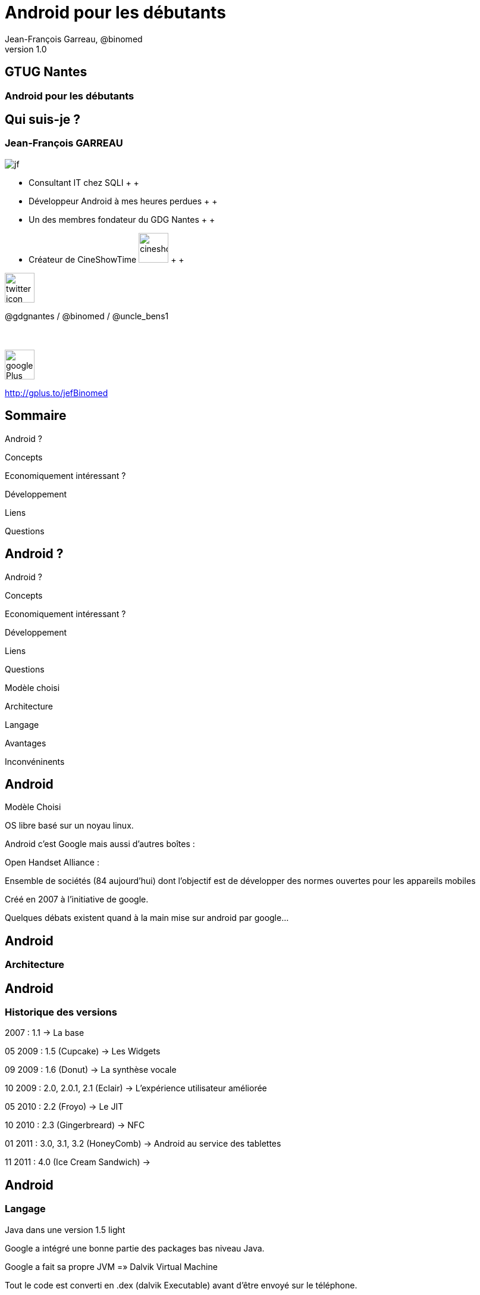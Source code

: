 //
// Génération
//
// dzslides sans embarquer les ressources
// asciidoc <nomfichier>.asciidoc
//
// dzslides en embarquant les ressources
// asciidoc -a data-uri -a linkcss! <nomfichier>.asciidoc
= Android pour les débutants
Jean-François Garreau, @binomed
v1.0
//:doctitle: Titre de la présentation, sans mise en avant de texte sous différentes formes.
//:author: Jean-François Garreau, @binomed, V1.0, Janvier 2013
:title: Android pour les débutants
:subtitle: A la découverte du nouveau framework
:description: Présentation du framework android
:copyright: Copyright 2013 SQLI
//:website: TBD
//:slidesurl: TBD
// à remplacer par le chemin relatif de notre path d'image
//:imagesdir: 
:backend: dzslides
:linkcss: true
:dzslides-style: sqli
:dzslides-transition: fade
:dzslides-highlight: github
:dzslides-autoplay: 0
// disable syntax highlighting unless turned on explicitly
:syntax: no-highlight
:sqli-custom-css: css/custom.css

== GTUG Nantes

=== Android pour les débutants

//    _____   _   _   _______   _____     ____  
//   |_   _| | \ | | |__   __| |  __ \   / __ \ 
//     | |   |  \| |    | |    | |__) | | |  | |
//     | |   | . ` |    | |    |  _  /  | |  | |
//    _| |_  | |\  |    | |    | | \ \  | |__| |
//   |_____| |_| \_|    |_|    |_|  \_\  \____/ 
//                                              
//        


== Qui suis-je ?

===  Jean-François GARREAU

image::images/jf.png[role="float-left"]


* Consultant IT chez SQLI
 +
 +
* Développeur Android à mes heures perdues
 +
 +
* Un des membres fondateur du GDG Nantes
 +
 +

* Créateur de CineShowTime  image:images/cineshowtime.png[width="50"]
 +
 +

image::images/twitter-icon.png[width="50", role="float-left"]

@gdgnantes / @binomed / @uncle_bens1
 +
 +
 +

image::images/google-Plus-icon.png[width="50",role="float-left"]

http://gplus.to/jefBinomed



//     _____    ____    __  __   __  __              _____   _____    ______ 
//    / ____|  / __ \  |  \/  | |  \/  |     /\     |_   _| |  __ \  |  ____|
//   | (___   | |  | | | \  / | | \  / |    /  \      | |   | |__) | | |__   
//    \___ \  | |  | | | |\/| | | |\/| |   / /\ \     | |   |  _  /  |  __|  
//    ____) | | |__| | | |  | | | |  | |  / ____ \   _| |_  | | \ \  | |____ 
//   |_____/   \____/  |_|  |_| |_|  |_| /_/    \_\ |_____| |_|  \_\ |______|
//                                                                           
//      


== Sommaire

Android ?

Concepts

Economiquement intéressant ?

Développement

Liens

Questions


//               _   _   _____    _____     ____    _____   _____  
//       /\     | \ | | |  __ \  |  __ \   / __ \  |_   _| |  __ \ 
//      /  \    |  \| | | |  | | | |__) | | |  | |   | |   | |  | |
//     / /\ \   | . ` | | |  | | |  _  /  | |  | |   | |   | |  | |
//    / ____ \  | |\  | | |__| | | | \ \  | |__| |  _| |_  | |__| |
//   /_/    \_\ |_| \_| |_____/  |_|  \_\  \____/  |_____| |_____/ 
//                                                                 
//   

== Android ?

Android ?

Concepts

Economiquement intéressant ?

Développement

Liens

Questions



[NOTES]
====
Modèle choisi

Architecture

Langage

Avantages 

Inconvéninents
====


== Android

Modèle Choisi

OS libre basé sur un noyau linux.

Android c’est Google mais aussi d’autres boîtes : 

Open Handset Alliance : 

Ensemble de sociétés (84 aujourd’hui) dont l’objectif est de développer des normes ouvertes pour les appareils mobiles

Créé en 2007 à l’initiative de google.

[NOTES]
====
Quelques débats existent quand à la main mise sur android par google…
====



== Android

=== Architecture



== Android

=== Historique des versions

2007 : 1.1 → La base

05 2009 : 1.5 (Cupcake) → Les Widgets

09 2009 : 1.6 (Donut) → La synthèse vocale

10 2009 : 2.0, 2.0.1, 2.1 (Eclair) → L'expérience utilisateur améliorée

05 2010 : 2.2 (Froyo) → Le JIT

10 2010 : 2.3 (Gingerbreard) → NFC

01 2011 : 3.0, 3.1, 3.2 (HoneyComb) → Android au service des tablettes

11 2011 : 4.0 (Ice Cream Sandwich) → 


== Android

=== Langage

Java dans une version 1.5 light

Google a intégré une bonne partie des packages bas niveau Java.

Google a fait sa propre JVM =» Dalvik Virtual Machine

Tout le code est converti en .dex (dalvik Executable) avant d’être envoyé sur le téléphone.

[NOTES]
====
Il existe aussi la possibilité de coder en php via un framework externe ASE (ajoute un interpreteur)

sinon google autorise avec le NDK du developpement C C++

Il existe aussi la possibilité de coder e,n C# avec mono android (dispo depuis peu pour android 4.0)

Sinon des solutions comme PhoneGap ou HTML5 via une webview !
====



== Android

=== Avantages

Android est libre et en Java

De plus en plus de frameworks sont compatibles Android 

REST

Xstream

Spring

…

Le monde Java est très riche en tutoriels en tout genre.

Google travaille activement à enrichir le framework



== Android

=== Inconvénients

Le manque de certaines librairies bas niveau

La fragmentation d’Android

Par les versions

Par le parc d’appareils

[grid="rows",format="csv"]
[options="header",cols="^,<,<,<,>"]
|==========================
Version,Codename,API,Distribution
1.6,Donut,4,0.2%
2.1,Eclair,7,2.4%
2.2,Froyo,8,9.0%
2.3 - 2.3.2,Gingerbread,9,0.2%
2.3.3 - 2.3.7,,10,47.4%
3.1,Honeycomb,12,0.4%
3.2,,13,1.1%
4.0.3 - 4.0.4,Ice Cream Sandwich,15,29.1%
4.1,Jelly Bean,16,9.0%
4.2,,17,1.2%
|==========================

[NOTES]
====
Les evolutions d’api ! Car comme le système est neuf, il évolue souvent et donc il faut faire des fois du code spécifique par target.

Concernant openGL on est obligé de faire du spécifique par téléphone. Des frameworks arrivent pour aider AndEngine, PlayN 

Android avait pour vocation de poser des choses communes mais au final on constate que les constructeurs ne jouent pas vraiment le jeu.
====


//     _____    ____    _   _    _____   ______   _____    _______    _____ 
//    / ____|  / __ \  | \ | |  / ____| |  ____| |  __ \  |__   __|  / ____|
//   | |      | |  | | |  \| | | |      | |__    | |__) |    | |    | (___  
//   | |      | |  | | | . ` | | |      |  __|   |  ___/     | |     \___ \ 
//   | |____  | |__| | | |\  | | |____  | |____  | |         | |     ____) |
//    \_____|  \____/  |_| \_|  \_____| |______| |_|         |_|    |_____/ 
//                                                                          
//      

== Concepts

Android ?

Concepts

Economiquement intéressant ?

Développement

Liens

Questions

[NOTES]
====
Activity

Fragments

Cycle de vie des activités

Les services

Les Intents

Les contents providers

Broadcast recivers

Le reste
====


== Concepts

=== Activity

Base graphique

Une application graphique possède au moins une activité

Une activité est définie par un layout

Définition xml des éléments graphiques

Une activité peut posséder des filtres de lancements

[NOTES]
====
Les filtres servent par exemple à définir quelle sera l'activité principale quand on lance l'application
====



== Concepts

=== Cycle de vie des activités

[NOTES]
====
Quand un process est trop longtemps mis en tache de fond il peut être killé
====



== Concepts

=== Fragments

Comme une activité mais en plus basique

Une activité peut avoir N Fragment

Un fragment peut être réutilisé

Un fragment possède son propre cycle de vie

[NOTES]
====
Les fragments sont la base à utiliser quand on envisage un développement
====



== Concepts

=== Cycle de vie des fragments



== Concepts

=== Service

Sortes de threads

Sont des tâches démons d'Android !

Permet de réaliser des tâches asynchornes

N'a pas besoin de couche graphique

[NOTES]
====
Les services sont très utiles pour gérer tous les traitements un minimum longs

Attention cependant à bien les lancer dans des threads car sinon il bloquent le process qui en est à l'origine.

Donner un exemple de lecteur MP3 Ou alors d'avoir les accès HTTP
====



== Concepts

=== Cycle de vie  des services

[NOTES]
====
Comme vous pouvez le voir, un service à la possibilité de communiquer avec un Binder (souvent son appelant) de cette manière on peut tenir au courant l'ihm des avancées du service.
====


== Concepts

=== Intent

Gestion des messages dans Android

Ils peuvent transporter des informations

Par défaut simples

Mais on peut envoyer des objets complexes

Plusieurs applications peuvent les réceptionner

En mode broadcast

[NOTES]
====
L'intent est très très important car sans lui les différents processus (activités, services, …) ne pourraient pas communiquer.

Si on veut faire passer des objets complexes, il faut que nos objets implémentent une certaine interface

L'avantage de la multi réception est d'avoir la possibilité de réécrire des briques métiers. On peut ainsi enrichir les fonctionnalités de bases.

Expliquer en quoi c'est puissant les boradcast ! Sms etc ...
====



== Concepts

=== ContentProvider

Sorte de base de données partagées

On peut définir ses propres contentProvider

[NOTES]
====
De cette manière on peut accéder facilement aux données du téléphone

On peut aussi offrir la possibilité de toucher aux données de son application.
====



== Concepts

=== BroadCastReceiver

C'est ce qui permet d'intercepter les messages du téléphone et les intents des autres applications

[NOTES]
====
De cette manière on peut agir sur la réception d'un SMS ou d'un appel.
====



== Concepts

=== Quelques autres concepts

Les widgets

SQL

L’internationalisation

Le draw9Patch

Natif

Sensors

Graphique : 

Canvas

OpenGL ES


[NOTES]
====
Il resterait encore plein de notions à traiter mais parlons rapidement de celles là.

Les widgets sont des éléments graphiques propres à android et disponible uniquement depuis l'application de bureau d'android. Les widgets sont des éléments indépendants ou non de l'application auquel ils appartiennent.

La base de données est SQLLite (connu au niveau HTML5)

L'internationnalisation est très simplifée, il suffit de déclarer un fichier par langue et le framework android s'occupe du reste

Le draw9Patch : très pratique pour les ressources graphiques =» principe de déclarer uniquement les zones extensibles.

Encore bien d'autres choses....
====

//    ______    _____    ____    _   _    ____    __  __   _____    ____    _    _   ______   __  __   ______   _   _   _______ 
//   |  ____|  / ____|  / __ \  | \ | |  / __ \  |  \/  | |_   _|  / __ \  | |  | | |  ____| |  \/  | |  ____| | \ | | |__   __|
//   | |__    | |      | |  | | |  \| | | |  | | | \  / |   | |   | |  | | | |  | | | |__    | \  / | | |__    |  \| |    | |   
//   |  __|   | |      | |  | | | . ` | | |  | | | |\/| |   | |   | |  | | | |  | | |  __|   | |\/| | |  __|   | . ` |    | |   
//   | |____  | |____  | |__| | | |\  | | |__| | | |  | |  _| |_  | |__| | | |__| | | |____  | |  | | | |____  | |\  |    | |   
//   |______|  \_____|  \____/  |_| \_|  \____/  |_|  |_| |_____|  \___\_\  \____/  |______| |_|  |_| |______| |_| \_|    |_|   
//                                                                                                                              
//   


== Economiquement Intéressant ?

Android ?

Concepts

Economiquement intéressant ?

Développement

Liens

Questions




== Economiquement Intéressant ?

Amalgame open source = gratuit

Beaucoup d'applications sont gratuites et les gens ont du mal à acheter encore sur Android.

L'Iphone reste un meilleur vecteur.

Les développeurs doivent oser vendre !

Le problème de compatibilité n'arrange pas la commercialisation

La pub est par contre plus rémunératrice.

Nombre grandissant d'activations.

Paiement « in App » =» très bon compromis !


[NOTES]
====
Les premiers utilisateurs étaient les déçus d'iphone et surtout des geeks =» on recherche beaucoup du gratuit

Il faut lancer une dynamique de payement =» ce n'est pas par ce que notre application est développée par un amateur qu'elle ne mérite pas une rétribution

L'arrivée du paiment in app est une grande avancée dans la monétisation des applications
====


== Economiquement Intéressant ?

=== L'android market

Moyen officiel de distribuer ses applications

Pourcentage 70% développeur, 30% google

L'android market n'est pas le seul market : 

Amazon

AppsLib (Archos)

SlideMe

Camangi

[NOTES]
====
Parler des pays ayant le market payant
====

//    _____    ______  __      __  ______   _         ____    _____    _____    ______   __  __   ______   _   _   _______ 
//   |  __ \  |  ____| \ \    / / |  ____| | |       / __ \  |  __ \  |  __ \  |  ____| |  \/  | |  ____| | \ | | |__   __|
//   | |  | | | |__     \ \  / /  | |__    | |      | |  | | | |__) | | |__) | | |__    | \  / | | |__    |  \| |    | |   
//   | |  | | |  __|     \ \/ /   |  __|   | |      | |  | | |  ___/  |  ___/  |  __|   | |\/| | |  __|   | . ` |    | |   
//   | |__| | | |____     \  /    | |____  | |____  | |__| | | |      | |      | |____  | |  | | | |____  | |\  |    | |   
//   |_____/  |______|     \/     |______| |______|  \____/  |_|      |_|      |______| |_|  |_| |______| |_| \_|    |_|   
//                                                                                                                         
// 

== Développement

Android ?

Concepts

Economiquement intéressant ?

Développement

Liens

Questions

[NOTES]
====
Les composants graphiques
====



== Développement

Emulateur

Permet d'émuler efficacement le téléphone

GPS

Téléphone

SMS

Multi résolution

[NOTES]
====
On peut aussi simuler les perturbation réseaux

On peut faire du debug

O n a accès aux logs de l'application

On peut faire des captures d'écrans

Parler de ce qu'on ne peut pas faire : BluTooth, NFC, Caméra c'est pas évident, ...
====



== Développement

=== Les éléments graphiques

Les TextView et EditText




== Développement

=== Les éléments graphiques

Button et ImageButton / CheckBox, RadioButton, Spinner




== Développement

=== Les éléments graphiques

Gallery, GridView et ListView




== Développement

=== Les éléments graphiques

TabView


Et bien d'autres ...

[NOTES]
====
Et il en existe encore pleins d'autres … TimePicket, DatePicker ....
====



== Développement

=== Multi Plateformes

Développer sous android se fait aussi facilement sous linux, windows ou mac.

Sous windows il suffit d'installer les drivers et le téléphone est reconnu

Sous Linux il faut modifier un fichier en spécifiant le constructeur

Sous Mac ça marche direct



== Développement

=== Hello World


[NOTES]
====
On défini le nom du projet, 

La version android visée

Le fait de choisir google apis, vous permet d'avoir accès aux api google du genre maps.

On doit ensuite choisir un nom de package afin d'intentifier votre application (ils sont unique pour les applis du market)

On définit une Activité par défaut
====



== Développement

=== Le Projet

Votre code

Vos ressources dynamiques

Le manifest

Le code auto généré

[NOTES]
====
Le projet est constitué d'une partie statique (votre code, vos ressources)

Et d'une partie dynamique (la partie gen) contenant toutes les constantes.

La partie res est très importante car elle contient toutes les ressources « dynamiques » extérieurs à votre projet

On peut voir différents répertoire en fonction de la résolution 
====



== Développement

=== Le layout

[syntax="xml"]
---
«?xml version="1.0" encoding="utf-8"?»

«LinearLayout xmlns:android="http://schemas.android.com/apk/res/android"

android:orientation="vertical"

android:layout_width="fill_parent"

android:layout_height="fill_parent"

»

«TextView 

android:layout_width="fill_parent" 

android:layout_height="wrap_content" 

android:text="@string/hello"

/»

«/LinearLayout»
---


[NOTES]
====
Déclaration d'un sumple texte dans une vue. On remarque que le texte provient d'une ressource

Parler de l'aspect multi résolution

Les xml de définitions peuvent être spécifiques =» un chaque téléphone peut avoir une présentation différente. On peut définir des agencements différents entre les différentes résolutions

On peut aussi affecter des thèmes très simplement à nos applications 
====



== Développement

=== Manifest.xml

[syntax="xml"]
----
// TODO
----

[NOTES]
====
On retrouve le nom de l'application, l'icone, la déclaration de l'activité principale
====



== Liens

Android ?

Concepts

Economiquement intéressant ?

Développement

Liens

Questions

//    _        _____   ______   _   _    _____ 
//   | |      |_   _| |  ____| | \ | |  / ____|
//   | |        | |   | |__    |  \| | | (___  
//   | |        | |   |  __|   | . ` |  \___ \ 
//   | |____   _| |_  | |____  | |\  |  ____) |
//   |______| |_____| |______| |_| \_| |_____/ 
//                                             
//   

== Liens

Android

http://developer.android.com/index.html 

http://android.git.kernel.org/ 

http://androidcookbook.oreilly.com/ 

Graphiques 

23 liens graphiques : http://goo.gl/9yxu6

Création d'icones : http://goo.gl/zCxLd

http://www.iconfinder.com/

http://www.androiduipatterns.com/

Préconisations Google : http://goo.gl/OsR2L

Projets :

Google Code Jean-François :

http://code.google.com/p/binomed-project/ 


//     ____    _    _   ______    _____   _______   _____    ____    _   _    _____ 
//    / __ \  | |  | | |  ____|  / ____| |__   __| |_   _|  / __ \  | \ | |  / ____|
//   | |  | | | |  | | | |__    | (___      | |      | |   | |  | | |  \| | | (___  
//   | |  | | | |  | | |  __|    \___ \     | |      | |   | |  | | | . ` |  \___ \ 
//   | |__| | | |__| | | |____   ____) |    | |     _| |_  | |__| | | |\  |  ____) |
//    \___\_\  \____/  |______| |_____/     |_|    |_____|  \____/  |_| \_| |_____/ 
//                                                                                  
//   

== Questions

Android ?

Concepts

Economiquement intéressant ?

Développement

Liens

Questions



== Questions

